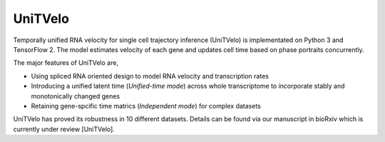UniTVelo
========

Temporally unified RNA velocity for single cell trajectory inference (UniTVelo) is implementated on Python 3 and TensorFlow 2. 
The model estimates velocity of each gene and updates cell time based on phase portraits concurrently.

.. image:: https://github.com/StatBiomed/UniTVelo/blob/e5d6f62df122b22a631c1081512faccc0fca640a/figures/HumanBoneMarrow.png?raw=true
   :width: 300px
   :align: center

The major features of UniTVelo are,

* Using spliced RNA oriented design to model RNA velocity and transcription rates
* Introducing a unified latent time (`Unified-time mode`) across whole transcriptome to incorporate stably and monotonically changed genes
* Retaining gene-spcific time matrics (`Independent mode`) for complex datasets

UniTVelo has proved its robustness in 10 different datasets. Details can be found via our manuscript in bioRxiv which is currently under review [UniTVelo].